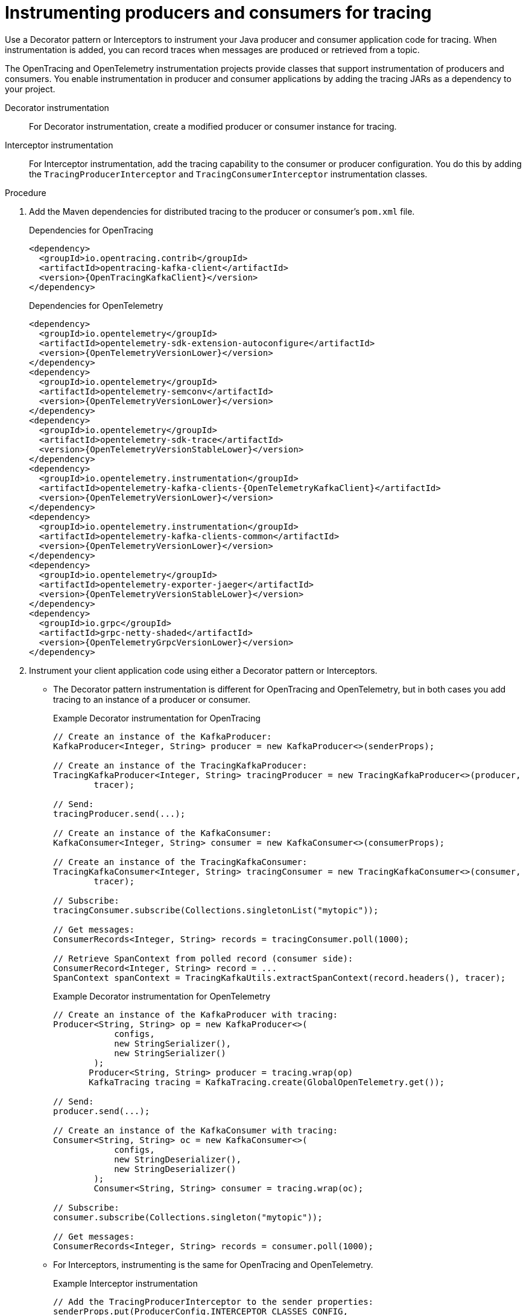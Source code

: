 // Module included in the following assemblies:
//
// assembly-instrumenting-kafka-clients-tracers.adoc

[id='proc-instrumenting-producers-consumers-{context}']
= Instrumenting producers and consumers for tracing

[role="_abstract"]
Use a Decorator pattern or Interceptors to instrument your Java producer and consumer application code for tracing.
When instrumentation is added, you can record traces when messages are produced or retrieved from a topic.

The OpenTracing and OpenTelemetry instrumentation projects provide classes that support instrumentation of producers and consumers.
You enable instrumentation in producer and consumer applications by adding the tracing JARs as a dependency to your project.

Decorator instrumentation:: For Decorator instrumentation, create a modified producer or consumer instance for tracing.
Interceptor instrumentation:: For Interceptor instrumentation, add the tracing capability to the consumer or producer configuration.
You do this by adding the `TracingProducerInterceptor` and `TracingConsumerInterceptor` instrumentation classes.

.Procedure

. Add the Maven dependencies for distributed tracing to the producer or consumer's `pom.xml` file.
+
--
.Dependencies for OpenTracing
[source,xml,subs="attributes+"]
----
<dependency>
  <groupId>io.opentracing.contrib</groupId>
  <artifactId>opentracing-kafka-client</artifactId>
  <version>{OpenTracingKafkaClient}</version>
</dependency>
----
.Dependencies for OpenTelemetry
[source,xml,subs="attributes+"]
----
<dependency>
  <groupId>io.opentelemetry</groupId>
  <artifactId>opentelemetry-sdk-extension-autoconfigure</artifactId>
  <version>{OpenTelemetryVersionLower}</version>
</dependency>
<dependency>
  <groupId>io.opentelemetry</groupId>
  <artifactId>opentelemetry-semconv</artifactId>
  <version>{OpenTelemetryVersionLower}</version>
</dependency>
<dependency>
  <groupId>io.opentelemetry</groupId>
  <artifactId>opentelemetry-sdk-trace</artifactId>
  <version>{OpenTelemetryVersionStableLower}</version>
</dependency>
<dependency>
  <groupId>io.opentelemetry.instrumentation</groupId>
  <artifactId>opentelemetry-kafka-clients-{OpenTelemetryKafkaClient}</artifactId>
  <version>{OpenTelemetryVersionLower}</version>
</dependency>
<dependency>
  <groupId>io.opentelemetry.instrumentation</groupId>
  <artifactId>opentelemetry-kafka-clients-common</artifactId>
  <version>{OpenTelemetryVersionLower}</version>
</dependency>
<dependency>
  <groupId>io.opentelemetry</groupId>
  <artifactId>opentelemetry-exporter-jaeger</artifactId>
  <version>{OpenTelemetryVersionStableLower}</version>
</dependency>
<dependency>
  <groupId>io.grpc</groupId>
  <artifactId>grpc-netty-shaded</artifactId>
  <version>{OpenTelemetryGrpcVersionLower}</version>
</dependency>
----
--

. Instrument your client application code using either a Decorator pattern or Interceptors.

* The Decorator pattern instrumentation is different for OpenTracing and OpenTelemetry,
but in both cases you add tracing to an instance of a producer or consumer.
+
--
.Example Decorator instrumentation for OpenTracing
[source,java,subs=attributes+]
----
// Create an instance of the KafkaProducer:
KafkaProducer<Integer, String> producer = new KafkaProducer<>(senderProps);

// Create an instance of the TracingKafkaProducer:
TracingKafkaProducer<Integer, String> tracingProducer = new TracingKafkaProducer<>(producer,
        tracer);

// Send:
tracingProducer.send(...);

// Create an instance of the KafkaConsumer:
KafkaConsumer<Integer, String> consumer = new KafkaConsumer<>(consumerProps);

// Create an instance of the TracingKafkaConsumer:
TracingKafkaConsumer<Integer, String> tracingConsumer = new TracingKafkaConsumer<>(consumer,
        tracer);

// Subscribe:
tracingConsumer.subscribe(Collections.singletonList("mytopic"));

// Get messages:
ConsumerRecords<Integer, String> records = tracingConsumer.poll(1000);

// Retrieve SpanContext from polled record (consumer side):
ConsumerRecord<Integer, String> record = ...
SpanContext spanContext = TracingKafkaUtils.extractSpanContext(record.headers(), tracer);
----

.Example Decorator instrumentation for OpenTelemetry
[source,java,subs=attributes+]
----
// Create an instance of the KafkaProducer with tracing:
Producer<String, String> op = new KafkaProducer<>(
            configs,
            new StringSerializer(),
            new StringSerializer()
        );
       Producer<String, String> producer = tracing.wrap(op)
       KafkaTracing tracing = KafkaTracing.create(GlobalOpenTelemetry.get());

// Send:
producer.send(...);

// Create an instance of the KafkaConsumer with tracing:
Consumer<String, String> oc = new KafkaConsumer<>(
            configs,
            new StringDeserializer(),
            new StringDeserializer()
        );
        Consumer<String, String> consumer = tracing.wrap(oc);

// Subscribe:
consumer.subscribe(Collections.singleton("mytopic"));

// Get messages:
ConsumerRecords<Integer, String> records = consumer.poll(1000);
----
--

* For Interceptors, instrumenting is the same for OpenTracing and OpenTelemetry.
+
.Example Interceptor instrumentation
[source,java,subs=attributes+]
----
// Add the TracingProducerInterceptor to the sender properties:
senderProps.put(ProducerConfig.INTERCEPTOR_CLASSES_CONFIG,
          TracingProducerInterceptor.class.getName());

// Create an instance of the KafkaProducer:
KafkaProducer<Integer, String> producer = new KafkaProducer<>(senderProps);

// Send:
producer.send(...);

// Add the TracingConsumerInterceptor to the consumer properties:
consumerProps.put(ConsumerConfig.INTERCEPTOR_CLASSES_CONFIG,
          TracingConsumerInterceptor.class.getName());

// Create an instance of the KafkaConsumer:
KafkaConsumer<Integer, String> consumer = new KafkaConsumer<>(consumerProps);

// Subscribe:
consumer.subscribe(Collections.singletonList("messages"));

// Get messages:
ConsumerRecords<Integer, String> records = consumer.poll(1000);
----

== Custom span names for OpenTracing Decorator instrumentation

A __span__ is a logical unit of work in Jaeger, with an operation name, start time, and duration.

To use a Decorator pattern to instrument your producer and consumer applications, define custom span names by passing a `BiFunction` object as an additional argument when creating the `TracingKafkaProducer` and `TracingKafkaConsumer` objects.
The OpenTracing Apache Kafka Client Instrumentation library includes several built-in span names.

.Example custom span names to instrument client application code in a Decorator pattern
[source,java,subs=attributes+]
----
// Create a BiFunction for the KafkaProducer that operates on (String operationName, ProducerRecord consumerRecord) and returns a String to be used as the name:

BiFunction<String, ProducerRecord, String> producerSpanNameProvider =
    (operationName, producerRecord) -> "CUSTOM_PRODUCER_NAME";

// Create an instance of the KafkaProducer:
KafkaProducer<Integer, String> producer = new KafkaProducer<>(senderProps);

// Create an instance of the TracingKafkaProducer
TracingKafkaProducer<Integer, String> tracingProducer = new TracingKafkaProducer<>(producer,
        tracer,
        producerSpanNameProvider);

// Spans created by the tracingProducer will now have "CUSTOM_PRODUCER_NAME" as the span name.

// Create a BiFunction for the KafkaConsumer that operates on (String operationName, ConsumerRecord consumerRecord) and returns a String to be used as the name:

BiFunction<String, ConsumerRecord, String> consumerSpanNameProvider =
    (operationName, consumerRecord) -> operationName.toUpperCase();

// Create an instance of the KafkaConsumer:
KafkaConsumer<Integer, String> consumer = new KafkaConsumer<>(consumerProps);

// Create an instance of the TracingKafkaConsumer, passing in the consumerSpanNameProvider BiFunction:

TracingKafkaConsumer<Integer, String> tracingConsumer = new TracingKafkaConsumer<>(consumer,
        tracer,
        consumerSpanNameProvider);

// Spans created by the tracingConsumer will have the operation name as the span name, in upper-case.
// "receive" -> "RECEIVE"
----

== Built-in span names for OpenTracing Decorator instrumentation

When defining custom span names, you can use the following `BiFunctions` in the `ClientSpanNameProvider` class.
If no `spanNameProvider` is specified, `CONSUMER_OPERATION_NAME` and `PRODUCER_OPERATION_NAME` are used.

.BiFunctions for defining custom span names
[%autowidth,cols="2*",options="header",stripes="none",separator=¦]
|===

¦BiFunction
¦Description

m¦CONSUMER_OPERATION_NAME, PRODUCER_OPERATION_NAME
¦Returns the `operationName` as the span name: "receive" for consumers and "send" for producers.

m¦CONSUMER_PREFIXED_OPERATION_NAME(String prefix), PRODUCER_PREFIXED_OPERATION_NAME(String prefix)
¦Returns a String concatenation of `prefix` and `operationName`.

m¦CONSUMER_TOPIC, PRODUCER_TOPIC
¦Returns the name of the topic that the message was sent to or retrieved from in the format `(record.topic())`.

m¦PREFIXED_CONSUMER_TOPIC(String prefix), PREFIXED_PRODUCER_TOPIC(String prefix)
¦Returns a String concatenation of `prefix` and the topic name in the format `(record.topic())`.

m¦CONSUMER_OPERATION_NAME_TOPIC, PRODUCER_OPERATION_NAME_TOPIC
¦Returns the operation name and the topic name: `"operationName - record.topic()"`.

m¦CONSUMER_PREFIXED_OPERATION_NAME_TOPIC(String prefix), PRODUCER_PREFIXED_OPERATION_NAME_TOPIC(String prefix)
¦Returns a String concatenation of `prefix` and `"operationName - record.topic()"`.

|===

== Attribute extraction for OpenTelemetry instrumentation

Span names cannot be changed with OpenTelemetry.
Instead, you can use the OpenTelemtery `AttributesBuilder` in you client application code to extract additional tags and attributes.

.Example code to extract attributes
[source,java,subs=attributes+]
----
//Start and end of attribute extraction for a producer:
private static class ProducerAttribExtractor implements AttributesExtractor<ProducerRecord<?, ?>, Void> {
    @Override
    public void onStart(AttributesBuilder attributes, ProducerRecord<?, ?> producerRecord) {
            set(attributes, AttributeKey.stringKey("prod_start"), "prod1");
    }

    @Override
    public void onEnd(AttributesBuilder attributes, ProducerRecord<?, ?> producerRecord, @Nullable Void unused, @Nullable Throwable error) {
        set(attributes, AttributeKey.stringKey("prod_end"), "prod2");
    }
}
//Start and end of attribute extraction for a consumer:
private static class ConsumerAttribExtractor implements AttributesExtractor<ConsumerRecord<?, ?>, Void> {
    @Override
    public void onStart(AttributesBuilder attributes, ConsumerRecord<?, ?> producerRecord) {
        set(attributes, AttributeKey.stringKey("con_start"), "con1");
    }

    @Override
    public void onEnd(AttributesBuilder attributes, ConsumerRecord<?, ?> producerRecord, @Nullable Void unused, @Nullable Throwable error) {
        set(attributes, AttributeKey.stringKey("con_end"), "con2");
    }
}
//Extract the attributes:
public static void main(String[] args) throws Exception {
    Map<String, Object> configs = new HashMap<>(Collections.singletonMap(ProducerConfig.BOOTSTRAP_SERVERS_CONFIG, "localhost:9092"));

    System.setProperty("otel.traces.exporter", "jaeger");
    System.setProperty("otel.service.name", "myapp1");
    KafkaTracing tracing = KafkaTracing.newBuilder(GlobalOpenTelemetry.get())
        .addProducerAttributesExtractors(new ProducerAttribExtractor())
        .addConsumerAttributesExtractors(new ConsumerAttribExtractor())
        .build();
----
